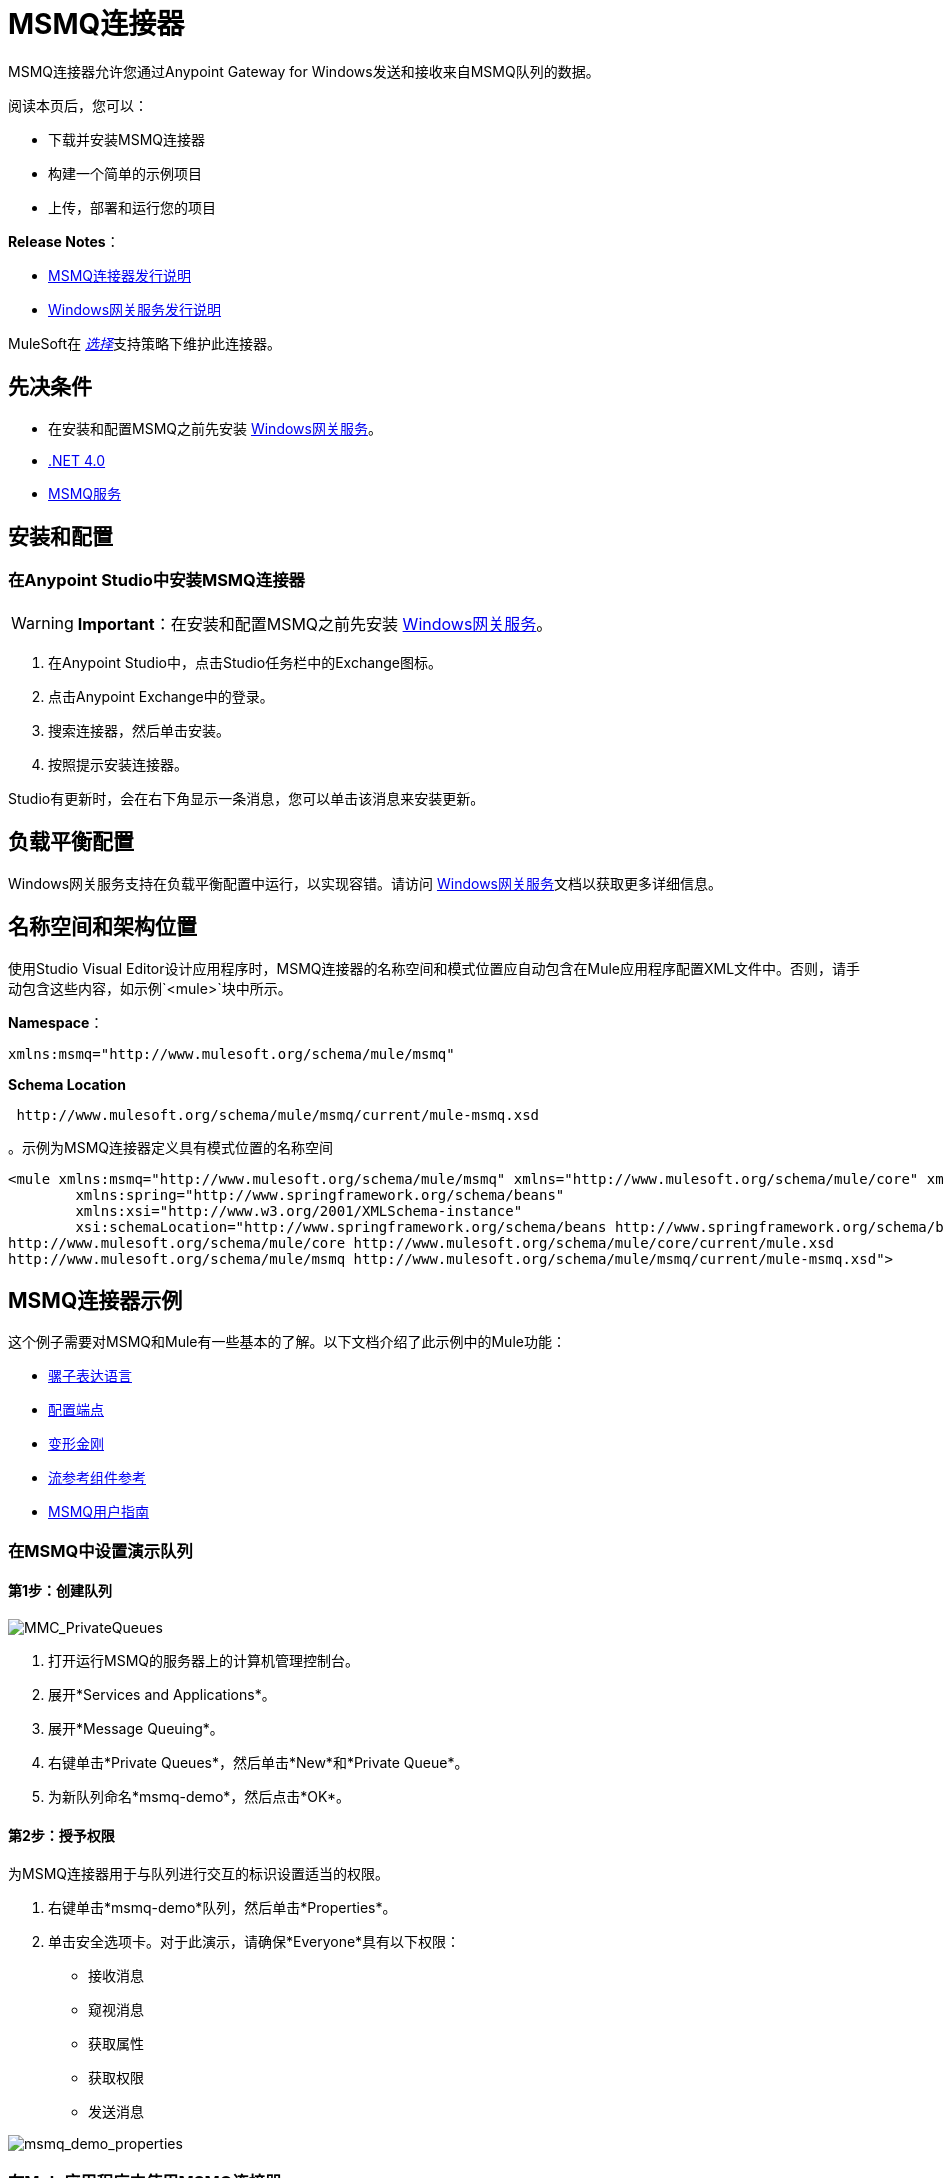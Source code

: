 =  MSMQ连接器
:keywords: anypoint studio, connector, endpoint, msmq, microsoft, message queuing

MSMQ连接器允许您通过Anypoint Gateway for Windows发送和接收来自MSMQ队列的数据。

阅读本页后，您可以：

* 下载并安装MSMQ连接器
* 构建一个简单的示例项目
* 上传，部署和运行您的项目

*Release Notes*：

*  link:/release-notes/msmq-connector-release-notes[MSMQ连接器发行说明]
*  link:/release-notes/windows-gateway-services-release-notes[Windows网关服务发行说明]

MuleSoft在 link:/mule-user-guide/v/3.8/anypoint-connectors#connector-categories[_选择_]支持策略下维护此连接器。

== 先决条件

*  在安装和配置MSMQ之前先安装 link:/mule-user-guide/v/3.8/windows-gateway-services-guide[Windows网关服务]。
*  link:http://www.microsoft.com/en-US/download/details.aspx?id=17851[.NET 4.0]
*  link:http://technet.microsoft.com/en-us/library/cc730960.aspx[MSMQ服务]

== 安装和配置

=== 在Anypoint Studio中安装MSMQ连接器

[WARNING]
*Important*：在安装和配置MSMQ之前先安装 link:/mule-user-guide/v/3.8/windows-gateway-services-guide[Windows网关服务]。

. 在Anypoint Studio中，点击Studio任务栏中的Exchange图标。
. 点击Anypoint Exchange中的登录。
. 搜索连接器，然后单击安装。
. 按照提示安装连接器。

Studio有更新时，会在右下角显示一条消息，您可以单击该消息来安装更新。

== 负载平衡配置

Windows网关服务支持在负载平衡配置中运行，以实现容错。请访问 link:/mule-user-guide/v/3.8/windows-gateway-services-guide[Windows网关服务]文档以获取更多详细信息。

== 名称空间和架构位置

使用Studio Visual Editor设计应用程序时，MSMQ连接器的名称空间和模式位置应自动包含在Mule应用程序配置XML文件中。否则，请手动包含这些内容，如示例`<mule>`块中所示。

*Namespace*：
[source,xml]
----
xmlns:msmq="http://www.mulesoft.org/schema/mule/msmq"
----

*Schema Location*
[source,xml]
----
 http://www.mulesoft.org/schema/mule/msmq/current/mule-msmq.xsd
----

。示例为MSMQ连接器定义具有模式位置的名称空间
[source,xml,linenums]
----
<mule xmlns:msmq="http://www.mulesoft.org/schema/mule/msmq" xmlns="http://www.mulesoft.org/schema/mule/core" xmlns:doc="http://www.mulesoft.org/schema/mule/documentation"
	xmlns:spring="http://www.springframework.org/schema/beans"
	xmlns:xsi="http://www.w3.org/2001/XMLSchema-instance"
	xsi:schemaLocation="http://www.springframework.org/schema/beans http://www.springframework.org/schema/beans/spring-beans-current.xsd
http://www.mulesoft.org/schema/mule/core http://www.mulesoft.org/schema/mule/core/current/mule.xsd
http://www.mulesoft.org/schema/mule/msmq http://www.mulesoft.org/schema/mule/msmq/current/mule-msmq.xsd">
----

==  MSMQ连接器示例

这个例子需要对MSMQ和Mule有一些基本的了解。以下文档介绍了此示例中的Mule功能：

*  link:/mule-user-guide/v/3.8/mule-expression-language-mel[骡子表达语言]
*  link:/mule-user-guide/v/3.8/endpoint-configuration-reference[配置端点]
*  link:/mule-user-guide/v/3.8/transformers[变形金刚]
*  link:/mule-user-guide/v/3.8/flow-reference-component-reference[流参考组件参考]
*  link:/mule-user-guide/v/3.8/msmq-connector-user-guide[MSMQ用户指南]

=== 在MSMQ中设置演示队列

==== 第1步：创建队列

image:MMC_PrivateQueues.png[MMC_PrivateQueues]

. 打开运行MSMQ的服务器上的计算机管理控制台。
. 展开*Services and Applications*。
. 展开*Message Queuing*。
. 右键单击*Private Queues*，然后单击*New*和*Private Queue*。
. 为新队列命名*msmq-demo*，然后点击*OK*。

==== 第2步：授予权限

为MSMQ连接器用于与队列进行交互的标识设置适当的权限。

. 右键单击*msmq-demo*队列，然后单击*Properties*。
. 单击安全选项卡。对于此演示，请确保*Everyone*具有以下权限：

* 接收消息
* 窥视消息
* 获取属性
* 获取权限
* 发送消息

image:msmq_demo_properties.png[msmq_demo_properties]

=== 在Mule应用程序中使用MSMQ连接器

==== 第1步：创建一个新的Mule项目

Anypoint Studio启动后，创建一个新项目：

. 转到*File*> *New*> *Mule Project*。
. 在*New Mule Project*配置菜单中，为该项目提供一个名称：`msmq-demo`。
. 点击*Finish*。

==== 第2步：创建一个MSMQ全局元素

. 点击*Global Elements*标签。
. 点击*Create*以显示全局类型对话框。
. 搜索*msmq*。
. 从*Cloud Connectors*部分选择*MSMQ*，然后点击*OK*。
. 使用_machinename / ip address：port_格式填写*Gateway Service Address*。 （例如，*localhost:9333*）。不要使用网址，因为它们不受支持。
. 填写*Gateway Access Token*。您可以在*mule-auth-token* appSetting项下的Windows服务配置文件（`C:\Program Files(x86)\Anypoint Gateway for Windows\Mule.SelfHost.exe.config`）中找到已配置的令牌。
. 使用MSMQ支持的语法填写*Queue name*。例如，上面创建的专用队列`.\private$\msmq-demo`。由于所需的权限已授予*Everyone*，因此您无需为此演示指定用户名和密码。
. 如果您正在使用自签名SSL证书（如开箱即用的SSL证书），请确保已选中*Ignore SSL Warnings*。
. 点击*Test Connection*，确保所有设置都正确。
. 点击*OK*。

image:GlobalElementProperties.png[GlobalElementProperties]

=== 构建流程

样本流从现有队列发送和接收消息。变形金刚将骡子消息的必要信息提供给后续的消费行动。最终结果如下所示：+
  image:BuildingFlows.png[BuildingFlows] +

==== 步骤1：构建发送流程

. 搜索*http*，然后将HTTP连接器拖放到画布上。这会创建一个新的流`msmq-demoFlow`。
.  搜索*payload*，然后将一个*Set Payload Transformer*拖到HTTP连接器旁边。
.  搜索*logger*，然后将“*Logger*”组件拖到“设置有效内容”旁边。
. 搜索*msmq*，然后拖动记录器旁边的*MSMQ*连接器。
. 双击*HTTP*。显示其属性对话框后，从*Exchange Patterns*组中选择单向。确保*Host*设置为*localhost*，端口设置为*9333*。改变这些变化。
. 双击*Set Payload Transformer*。显示其属性对话框后，将*Value*设置为`#[header:INBOUND:http.relative.path]`，然后保存更改。
. 双击*Logger Component*。显示其属性对话框后，将*Message*设置为`Sending message: #[payload]`，然后保存更改。
. 双击*MSMQ Connector*。显示其属性对话框后，选择名为MSMQ的*Config Reference*。使用默认值保留其余字段，并保存更改。

==== 第2步：构建接收流

. 搜索*msmq*并将MSMQ连接器拖到现有流程msmq-demoFlow之外的画布上。这会创建一个新的流`msmq-demoFlow1`。
.  搜索*byte*并将*Byte Array To String* *Transformer*拖到*MSMQ Connector*旁边。
.  搜索*logger*，并在*Byte Array To String Transformer*旁边放置一个*Logger Component*。
. 双击*MSMQ Connector*。显示其属性对话框后，选择名为MSMQ的*Config Reference*，并将其余属性保留为默认值。保存更改。
. 双击*Logger Component*。显示其属性对话框后，将*Message*设置为`Received from queue: #[payload]`，然后保存更改。

==== 第3步：运行流程

. 右键单击`msmq-demo.mflow`，然后单击*Run As*> *Mule Application*。
. 检查控制台以查看应用程序何时启动。如果没有发生错误，您应该看到一条消息`Started app 'msmq-demo'`消息。
+
[source,code,linenums]
----
++++++++++++++++++++++++++++++++++++++++++++++++++++++++++++
+ Started app 'msmq-demo'                                  + 
++++++++++++++++++++++++++++++++++++++++++++++++++++++++++++
----

. 访问`+http://localhost:9333/Hello-World+`处的端点并检查操作负载。
. 以下消息应显示在控制台中。
+
[source, code, linenums]
----
INFO  XXXX-XX-XX XX:XX:XX,XXX [[msmq-demo].msmq-demoFlow.stage1.02] org.mule.api.processor.LoggerMessageProcessor: Sending message: Hello-World
INFO  XXXX-XX-XX XX:XX:XX,XXX [[msmq-demo].msmq-demoFlow1.stage1.02] org.mule.api.processor.LoggerMessageProcessor: Received from queue: Hello-World
INFO  XXXX-XX-XX XX:XX:XX,XXX [[msmq-demo].msmq-demoFlow.stage1.02] org.mule.api.processor.LoggerMessageProcessor: Sending message: Hello-World
INFO  XXXX-XX-XX XX:XX:XX,XXX [[msmq-demo].msmq-demoFlow1.stage1.02] org.mule.api.processor.LoggerMessageProcessor: Received from queue: Hello-World
----

== 另请参阅

* 有关此连接器的更多信息，请参阅 link:/mule-user-guide/v/3.8/msmq-connector-user-guide[用户指南]。
* 阅读有关MSMQ连接器的 link:/mule-user-guide/v/3.8/msmq-connector-faqs[常见问题解答]。





